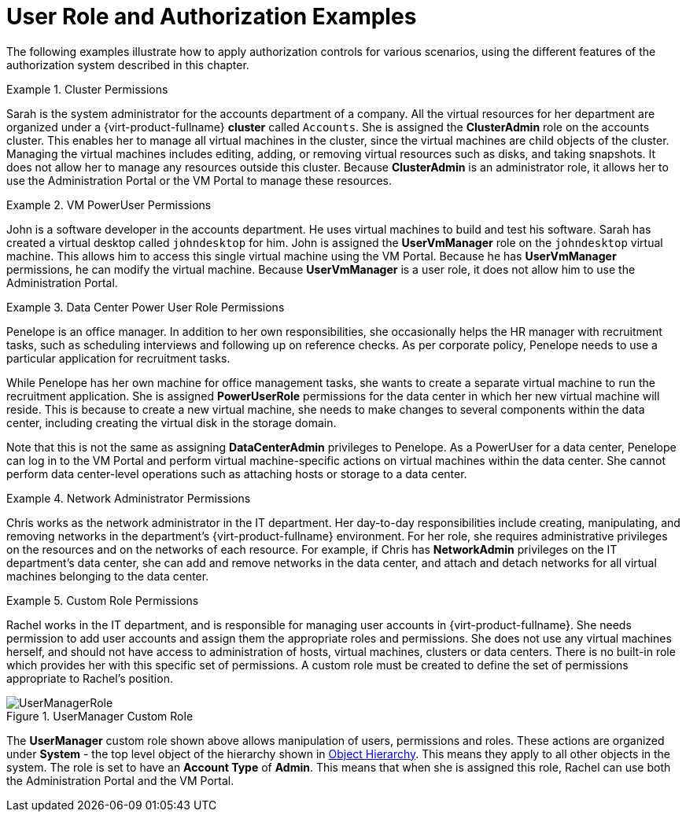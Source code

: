 :_content-type: CONCEPT
[id="Authorization_examples"]
= User Role and Authorization Examples

The following examples illustrate how to apply authorization controls for various scenarios, using the different features of the authorization system described in this chapter.

[id="VM_Cluster_Permissions-1"]
.Cluster Permissions
====
Sarah is the system administrator for the accounts department of a company. All the virtual resources for her department are organized under a {virt-product-fullname} *cluster* called `Accounts`. She is assigned the *ClusterAdmin* role on the accounts cluster. This enables her to manage all virtual machines in the cluster, since the virtual machines are child objects of the cluster. Managing the virtual machines includes editing, adding, or removing virtual resources such as disks, and taking snapshots. It does not allow her to manage any resources outside this cluster. Because *ClusterAdmin* is an administrator role, it allows her to use the Administration Portal or the VM Portal to manage these resources.

====

[id="VM_UserVmManager_Permissions-1"]
.VM PowerUser Permissions
====
John is a software developer in the accounts department. He uses virtual machines to build and test his software. Sarah has created a virtual desktop called `johndesktop` for him. John is assigned the *UserVmManager* role on the `johndesktop` virtual machine. This allows him to access this single virtual machine using the VM Portal. Because he has *UserVmManager* permissions, he can modify the virtual machine. Because *UserVmManager* is a user role, it does not allow him to use the Administration Portal.

====

[id="DataCenter_Power_User_Role_Permissions-1"]
.Data Center Power User Role Permissions
====
Penelope is an office manager. In addition to her own responsibilities, she occasionally helps the HR manager with recruitment tasks, such as scheduling interviews and following up on reference checks. As per corporate policy, Penelope needs to use a particular application for recruitment tasks.

While Penelope has her own machine for office management tasks, she wants to create a separate virtual machine to run the recruitment application. She is assigned *PowerUserRole* permissions for the data center in which her new virtual machine will reside. This is because to create a new virtual machine, she needs to make changes to several components within the data center, including creating the virtual disk in the storage domain.

Note that this is not the same as assigning *DataCenterAdmin* privileges to Penelope. As a PowerUser for a data center, Penelope can log in to the VM Portal and perform virtual machine-specific actions on virtual machines within the data center. She cannot perform data center-level operations such as attaching hosts or storage to a data center.

====

[id="Network_Role_Permissions"]
.Network Administrator Permissions
====
Chris works as the network administrator in the IT department. Her day-to-day responsibilities include creating, manipulating, and removing networks in the department's {virt-product-fullname} environment. For her role, she requires administrative privileges on the resources and on the networks of each resource. For example, if Chris has *NetworkAdmin* privileges on the IT department's data center, she can add and remove networks in the data center, and attach and detach networks for all virtual machines belonging to the data center.

====

[id="Custom_Role_Permissions-1"]
.Custom Role Permissions
====
Rachel works in the IT department, and is responsible for managing user accounts in {virt-product-fullname}. She needs permission to add user accounts and assign them the appropriate roles and permissions. She does not use any virtual machines herself, and should not have access to administration of hosts, virtual machines, clusters or data centers. There is no built-in role which provides her with this specific set of permissions. A custom role must be created to define the set of permissions appropriate to Rachel's position.

[id="rhv-object-hierarchy"]
.UserManager Custom Role
image::images/UserManagerRole.png[]

The *UserManager* custom role shown above allows manipulation of users, permissions and roles. These actions are organized under *System* - the top level object of the hierarchy shown in xref:rhev-object-hierarchy-2[Object Hierarchy]. This means they apply to all other objects in the system. The role is set to have an *Account Type* of *Admin*. This means that when she is assigned this role, Rachel can use both the Administration Portal and the VM Portal.

====
